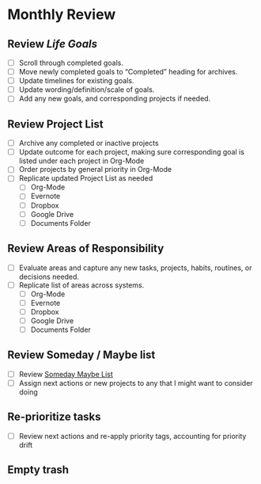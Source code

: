 * Monthly Review
:PROPERTIES:
:SORT:     TYPE
:END:
** Review [[~/src/notes/goals.org][Life Goals]]
- [ ] Scroll through completed goals.
- [ ] Move newly completed goals to “Completed” heading for archives.
- [ ] Update timelines for existing goals.
- [ ] Update wording/definition/scale of goals.
- [ ] Add any new goals, and corresponding projects if needed.
** Review Project List
- [ ] Archive any completed or inactive projects
- [ ] Update outcome for each project, making sure corresponding goal is listed under each project in Org-Mode
- [ ] Order projects by general priority in Org-Mode
- [ ] Replicate updated Project List as needed
  - [ ] Org-Mode
  - [ ] Evernote
  - [ ] Dropbox
  - [ ] Google Drive
  - [ ] Documents Folder
** Review Areas of Responsibility
- [ ] Evaluate areas and capture any new tasks, projects, habits, routines, or decisions needed.
- [ ] Replicate list of areas across systems.
  - [ ] Org-Mode
  - [ ] Evernote
  - [ ] Dropbox
  - [ ] Google Drive
  - [ ] Documents Folder
** Review Someday / Maybe list
- [ ] Review [[file:~/org/somedaymaybe.org][Someday Maybe List]]
- [ ] Assign next actions or new projects to any that I might want to consider doing
** Re-prioritize tasks
- [ ] Review next actions and re-apply priority tags, accounting for priority drift
** Empty trash
